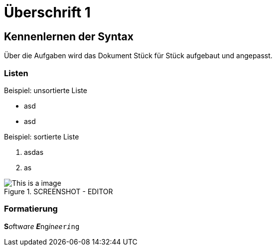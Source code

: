= Überschrift 1

== Kennenlernen der Syntax

Über die Aufgaben wird das Dokument Stück für Stück aufgebaut und angepasst.

=== Listen

.Beispiel: unsortierte Liste 
- asd
- asd
// Platzhalter

.Beispiel: sortierte Liste
1. asdas
2. as

.SCREENSHOT - EDITOR
[#img01]
image::Screen01.png[This is a image]

=== Formatierung
**S**__o__ftw__a__r__e__ __**E**__ng__i__n__ee__``r__i__ng``

